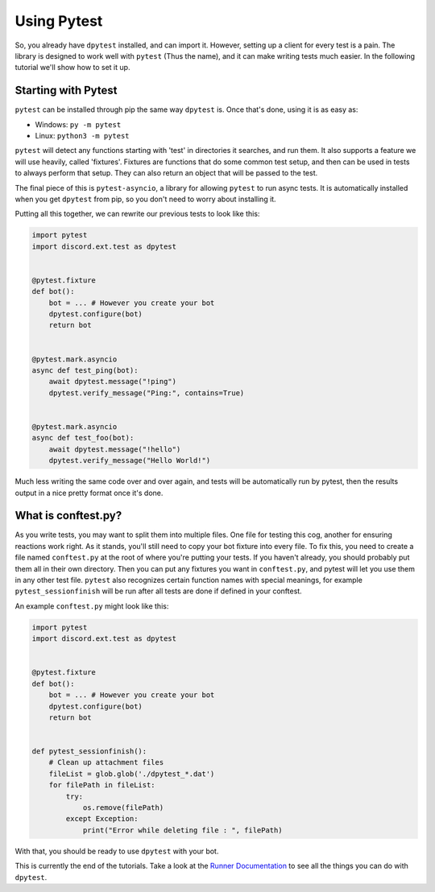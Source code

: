 
Using Pytest
============

So, you already have ``dpytest`` installed, and can import it. However, setting up a client for every test is
a pain. The library is designed to work well with ``pytest`` (Thus the name), and it can make writing tests much
easier. In the following tutorial we'll show how to set it up.

Starting with Pytest
--------------------

``pytest`` can be installed through pip the same way ``dpytest`` is. Once that's done, using it is as easy
as:

- Windows: ``py -m pytest``
- Linux: ``python3 -m pytest``

``pytest`` will detect any functions starting with 'test' in directories it searches, and run them. It also supports
a feature we will use heavily, called 'fixtures'. Fixtures are functions that do some common test setup, and
then can be used in tests to always perform that setup. They can also return an object that will be passed to
the test.

The final piece of this is ``pytest-asyncio``, a library for allowing ``pytest`` to run async tests. It is
automatically installed when you get ``dpytest`` from pip, so you don't need to worry about installing it.

Putting all this together, we can rewrite our previous tests to look like this:

.. code:: python

    import pytest
    import discord.ext.test as dpytest


    @pytest.fixture
    def bot():
        bot = ... # However you create your bot
        dpytest.configure(bot)
        return bot


    @pytest.mark.asyncio
    async def test_ping(bot):
        await dpytest.message("!ping")
        dpytest.verify_message("Ping:", contains=True)


    @pytest.mark.asyncio
    async def test_foo(bot):
        await dpytest.message("!hello")
        dpytest.verify_message("Hello World!")

Much less writing the same code over and over again, and tests will be automatically run by pytest, then the results
output in a nice pretty format once it's done.

What is conftest.py?
----------------

As you write tests, you may want to split them into multiple files. One file for testing this cog, another for
ensuring reactions work right. As it stands, you'll still need to copy your bot fixture into every file. To fix this,
you need to create a file named ``conftest.py`` at the root of where you're putting your tests. If you haven't already,
you should probably put them all in their own directory. Then you can put any fixtures you want in ``conftest.py``,
and pytest will let you use them in any other test file. ``pytest`` also recognizes certain function names with
special meanings, for example ``pytest_sessionfinish`` will be run after all tests are done if defined in your conftest.

An example ``conftest.py`` might look like this:

.. code:: python

    import pytest
    import discord.ext.test as dpytest


    @pytest.fixture
    def bot():
        bot = ... # However you create your bot
        dpytest.configure(bot)
        return bot


    def pytest_sessionfinish():
        # Clean up attachment files
        fileList = glob.glob('./dpytest_*.dat')
        for filePath in fileList:
            try:
                os.remove(filePath)
            except Exception:
                print("Error while deleting file : ", filePath)

With that, you should be ready to use ``dpytest`` with your bot.


This is currently the end of the tutorials. Take a look at the `Runner Documentation`_ to see all the things you can
do with ``dpytest``.

.. _Runner Documentation: ../modules/runner.html
